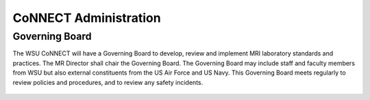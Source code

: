 .. autosummary::
   :toctree: generated
CoNNECT Administration
======================
Governing Board
---------------
The WSU CoNNECT will have a Governing Board to develop, review and implement MRI laboratory standards and practices. The MR Director shall chair the Governing Board. The Governing Board may include staff and faculty members from WSU but also external constituents from the US Air Force and US Navy. This Governing Board meets regularly to review policies and procedures, and to review any safety incidents. 

.. figure:: ./_static/connect_org_chart.jpg
